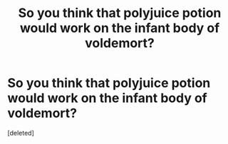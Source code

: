 #+TITLE: So you think that polyjuice potion would work on the infant body of voldemort?

* So you think that polyjuice potion would work on the infant body of voldemort?
:PROPERTIES:
:Score: 1
:DateUnix: 1474349915.0
:DateShort: 2016-Sep-20
:FlairText: Discussion
:END:
[deleted]

